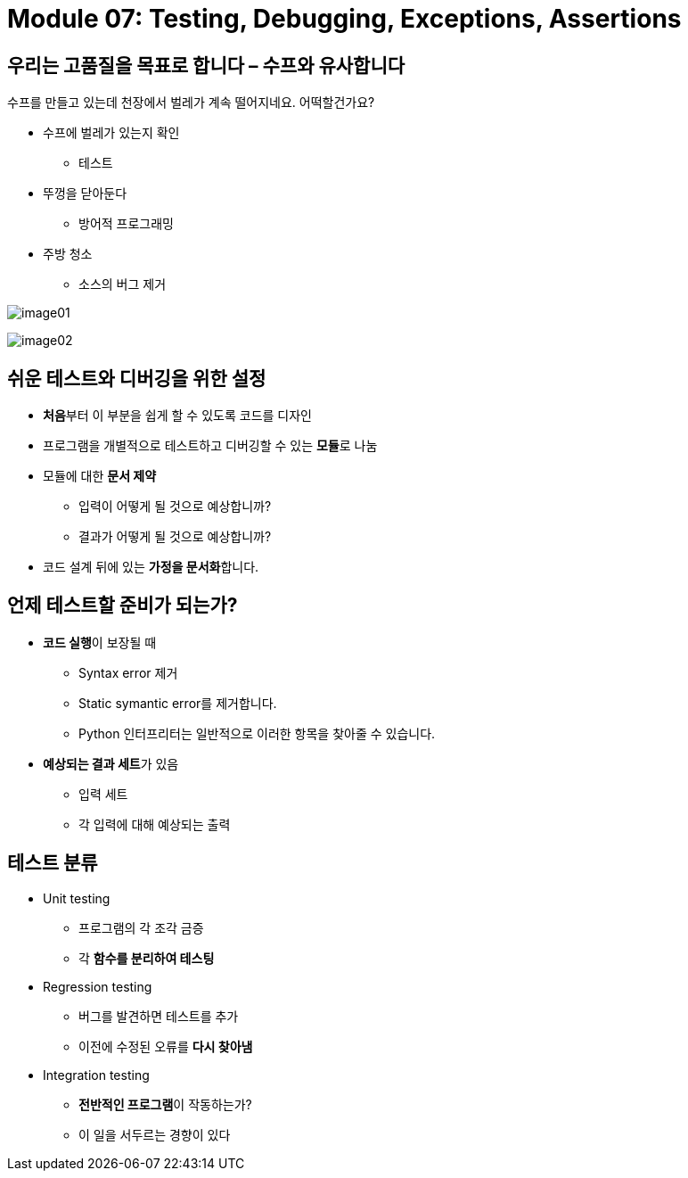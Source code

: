 = Module 07: Testing, Debugging, Exceptions, Assertions

== 우리는 고품질을 목표로 합니다 – 수프와 유사합니다

수프를 만들고 있는데 천장에서 벌레가 계속 떨어지네요. 어떡할건가요?

* 수프에 벌레가 있는지 확인
** 테스트
* 뚜껑을 닫아둔다
** 방어적 프로그래밍
* 주방 청소
** 소스의 버그 제거

image:./images/image01.png[]

image:./images/image02.png[]

== 쉬운 테스트와 디버깅을 위한 설정

* **처음**부터 이 부분을 쉽게 할 수 있도록 코드를 디자인
* 프로그램을 개별적으로 테스트하고 디버깅할 수 있는 **모듈**로 나눔
* 모듈에 대한 **문서 제약**
** 입력이 어떻게 될 것으로 예상합니까?
** 결과가 어떻게 될 것으로 예상합니까?
* 코드 설계 뒤에 있는 **가정을 문서화**합니다.

== 언제 테스트할 준비가 되는가?

* **코드 실행**이 보장될 때
** Syntax error 제거
** Static symantic error를 제거합니다.
** Python 인터프리터는 일반적으로 이러한 항목을 찾아줄 수 있습니다.
* **예상되는 결과 세트**가 있음
** 입력 세트
** 각 입력에 대해 예상되는 출력

== 테스트 분류

* Unit testing
** 프로그램의 각 조각 금증
** 각 **함수를 분리하여 테스팅**
* Regression testing
** 버그를 발견하면 테스트를 추가
** 이전에 수정된 오류를 **다시 찾아냄**
* Integration testing
** **전반적인 프로그램**이 작동하는가?
** 이 일을 서두르는 경향이 있다